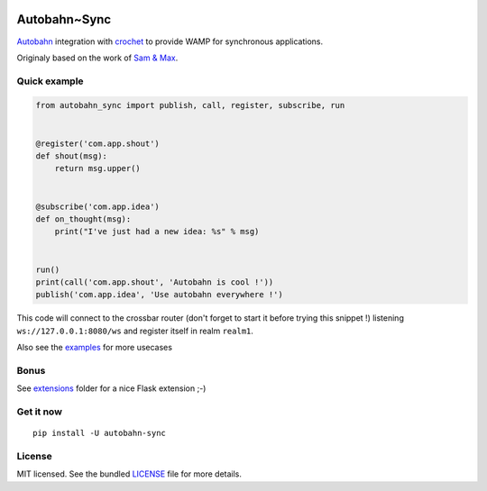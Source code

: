 .. image:: https://travis-ci.org/Scille/autobahn-sync.svg?branch=master
    :target: https://travis-ci.org/Scille/autobahn-sync
    :alt: Travis-CI

.. image:: https://readthedocs.org/projects/autobahn-sync/badge/?version=latest
    :target: http://autobahn-sync.readthedocs.org/en/latest/?badge=latest
    :alt: Documentation Status


Autobahn~Sync
=============

`Autobahn <http://autobahn.ws>`_ integration with `crochet <https://github.com/itamarst/crochet>`_ to provide WAMP for synchronous applications.

Originaly based on the work of `Sam & Max <http://sametmax.com/les-managers-le-detestent-faites-tourner-wamp-dans-django-avec-cette-astuce-insolite/>`_.

Quick example
-------------

.. code-block:: python

    from autobahn_sync import publish, call, register, subscribe, run


    @register('com.app.shout')
    def shout(msg):
        return msg.upper()


    @subscribe('com.app.idea')
    def on_thought(msg):
        print("I've just had a new idea: %s" % msg)


    run()
    print(call('com.app.shout', 'Autobahn is cool !'))
    publish('com.app.idea', 'Use autobahn everywhere !')


This code will connect to the crossbar router (don't forget to start it
before trying this snippet !) listening ``ws://127.0.0.1:8080/ws``
and register itself in realm ``realm1``.

Also see the `examples <https://github.com/Scille/autobahn_sync/blob/master/examples>`_ for more usecases

Bonus
-----

See `extensions <https://github.com/Scille/autobahn_sync/tree/master/autobahn_sync/extensions>`_ folder for a nice Flask extension ;-)

Get it now
----------
::

   pip install -U autobahn-sync

License
-------

MIT licensed. See the bundled `LICENSE <https://github.com/Scille/autobahn_sync/blob/master/LICENSE>`_ file for more details.
